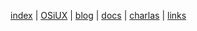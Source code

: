 [[file:index.org][index]] | [[file:osiux.org][OSiUX]] | [[file:blog.org][blog]] | [[file:docs.org][docs]] | [[file:charlas.org][charlas]] | [[file:links.org][links]]
#+HTML_HEAD: <link rel="stylesheet" type="text/css" href="osiux.css" />
#+OPTIONS: ::t *:t f:t num:nil |:t -:t H:3 toc:nil timestamp:nil tags:nil html-scripts:nil html-style:nil author:t creator:t email:nil emphasize:t
